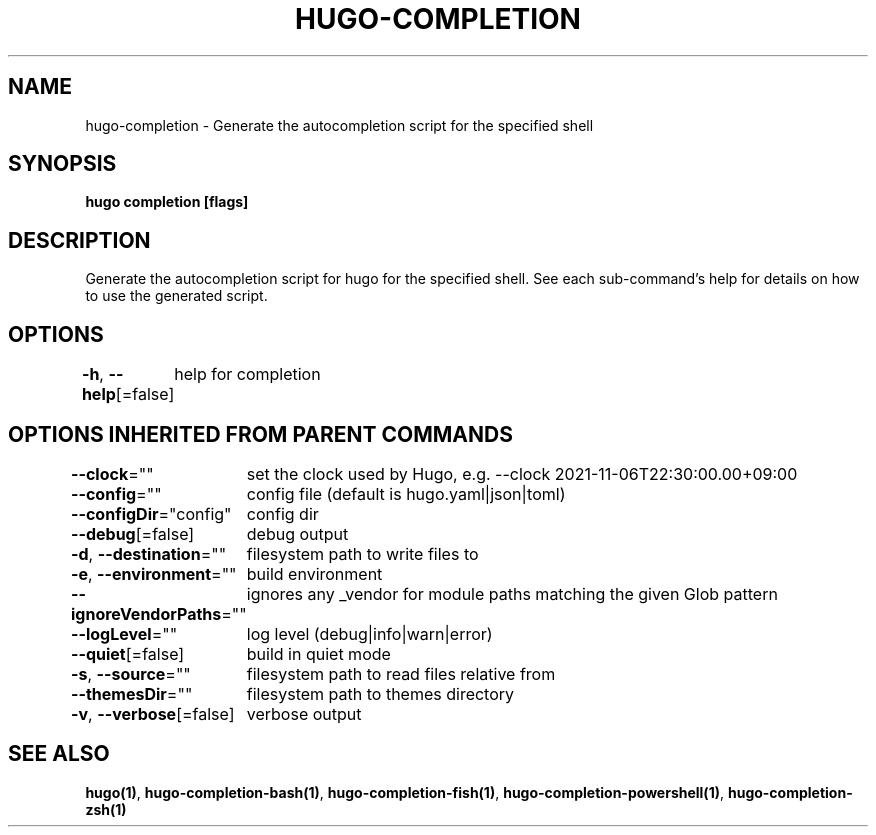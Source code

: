 .nh
.TH "HUGO-COMPLETION" "1" "Nov 2023" "Hugo 0.120.4" "Hugo Manual"

.SH NAME
.PP
hugo-completion - Generate the autocompletion script for the specified shell


.SH SYNOPSIS
.PP
\fBhugo completion [flags]\fP


.SH DESCRIPTION
.PP
Generate the autocompletion script for hugo for the specified shell.
See each sub-command's help for details on how to use the generated script.


.SH OPTIONS
.PP
\fB-h\fP, \fB--help\fP[=false]
	help for completion


.SH OPTIONS INHERITED FROM PARENT COMMANDS
.PP
\fB--clock\fP=""
	set the clock used by Hugo, e.g. --clock 2021-11-06T22:30:00.00+09:00

.PP
\fB--config\fP=""
	config file (default is hugo.yaml|json|toml)

.PP
\fB--configDir\fP="config"
	config dir

.PP
\fB--debug\fP[=false]
	debug output

.PP
\fB-d\fP, \fB--destination\fP=""
	filesystem path to write files to

.PP
\fB-e\fP, \fB--environment\fP=""
	build environment

.PP
\fB--ignoreVendorPaths\fP=""
	ignores any _vendor for module paths matching the given Glob pattern

.PP
\fB--logLevel\fP=""
	log level (debug|info|warn|error)

.PP
\fB--quiet\fP[=false]
	build in quiet mode

.PP
\fB-s\fP, \fB--source\fP=""
	filesystem path to read files relative from

.PP
\fB--themesDir\fP=""
	filesystem path to themes directory

.PP
\fB-v\fP, \fB--verbose\fP[=false]
	verbose output


.SH SEE ALSO
.PP
\fBhugo(1)\fP, \fBhugo-completion-bash(1)\fP, \fBhugo-completion-fish(1)\fP, \fBhugo-completion-powershell(1)\fP, \fBhugo-completion-zsh(1)\fP
